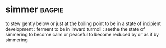 * simmer :bagpie:
to stew gently below or just at the boiling point
to be in a state of incipient development : ferment
to be in inward turmoil : seethe
the state of simmering
to become calm or peaceful
to become reduced by or as if by simmering
